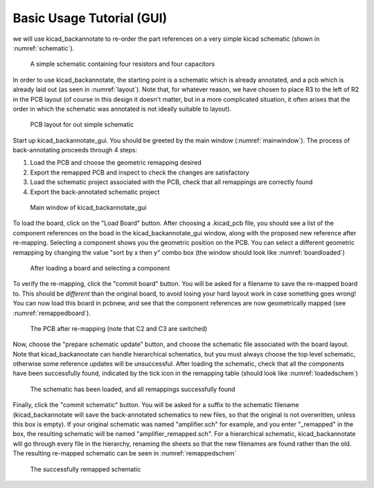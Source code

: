 Basic Usage Tutorial (GUI)
==========================

we will use kicad_backannotate to re-order the part references on a very simple kicad schematic (shown in :numref:`schematic`).

.. _schematic:
.. figure:: ../screenshots/schematic_project.png
	:alt: simple schematic layout in eeschema

	A simple schematic containing four resistors and four capacitors

In order to use kicad_backannotate, the starting point is a schematic which is already annotated, and a pcb which is already laid out (as seen in :numref:`layout`).
Note that, for whatever reason, we have chosen to place R3 to the left of R2 in the PCB layout (of course in this design it doesn't matter, but in a more complicated situation, it often arises that the order in which the schematic was annotated is not ideally suitable to layout). 

.. _layout:
.. figure:: ../screenshots/pcb_project.png
	:alt: pcb layout of the schematic

	PCB layout for out simple schematic


Start up kicad_backannotate_gui. You should be greeted by the main window (:numref:`mainwindow`). The process of back-annotating proceeds through 4 steps:


1. Load the PCB and choose the geometric remapping desired

2. Export the remapped PCB and inspect to check the changes are satisfactory

3. Load the schematic project associated with the PCB, check that all remappings are correctly found

4. Export the back-annotated schematic project

.. _mainwindow:
.. figure:: ../screenshots/mainwindow.png
	:alt: main window of kicad_backannotate_gui

	Main window of kicad_backannotate_gui


To load the board, click on the "Load Board" button. After choosing a .kicad_pcb file, you should see a list of the component references on the boad in the kicad_backannotate_gui window, along with the proposed new reference after re-mapping. Selecting a component shows you the geometric position on the PCB. You can select a different geometric remapping by changing the value "sort by x then y" combo box (the window should look like :numref:`boardloaded`)

.. _boardloaded:
.. figure:: ../screenshots/component_selected.png
	:alt: PCB has been loaded

	After loading a board and selecting a component

To verify the re-mapping, click the "commit board" button. You will be asked for a filename to save the re-mapped board to. This should be *different* than the original board, to avoid losing your hard layout work in case something goes wrong! You can now load this board in pcbnew, and see that the component references are now geometrically mapped (see :numref:`remappedboard`).

.. _remappedboard:
.. figure:: ../screenshots/pcb_remapped.png
	:alt: remapped PCB layout

	The PCB after re-mapping (note that C2 and C3 are switched)


Now, choose the "prepare schematic update" button, and choose the schematic file associated with the board layout. Note that kicad_backannotate can handle hierarchical schematics, but you must always choose the top level schematic, otherwise some reference updates will be unsuccessful. After loading the schematic, check that all the components have been successfully found, indicated by the tick icon in the remapping table (should look like :numref:`loadedschem`)

.. _loadedschem:
.. figure:: ../screenshots/schematic_loaded.png
	:alt: schematic loaded

	The schematic has been loaded, and all remappings successfully found

Finally, click the "commit schematic" button. You will be asked for a suffix to the schematic filename (kicad_backannotate will save the back-annotated schematics to new files, so that the original is not overwritten, unless this box is empty). If your original schematic was named "amplifier.sch" for example, and you enter "_remapped" in the box, the resulting schematic will be named "amplifier_remapped.sch". For a hierarchical schematic, kicad_backannotate will go through every file in the hierarchy, renaming the sheets so that the new filenames are found rather than the old. The resulting re-mapped schematic can be seen in :numref:`remappedschem`

.. _remappedschem:
.. figure:: ../screenshots/schematic_remapped.png
	:alt: back-annotated schematic

	The successfully remapped schematic


